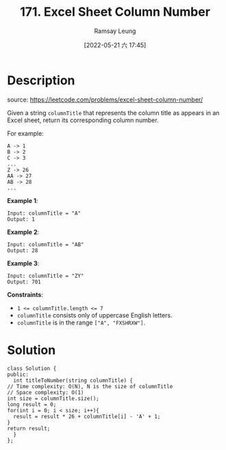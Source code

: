 #+LATEX_CLASS: ramsay-org-article
#+LATEX_CLASS_OPTIONS: [oneside,A4paper,12pt]
#+AUTHOR: Ramsay Leung
#+EMAIL: ramsayleung@gmail.com
#+DATE: 2022-05-21 六 17:44
#+HUGO_BASE_DIR: ~/code/org/leetcode_book
#+HUGO_SECTION: docs/100
#+HUGO_AUTO_SET_LASTMOD: t
#+HUGO_DRAFT: false
#+DATE: [2022-05-21 六 17:45]
#+TITLE: 171. Excel Sheet Column Number
#+HUGO_WEIGHT: 171

* Description
  source: https://leetcode.com/problems/excel-sheet-column-number/

  Given a string ~columnTitle~ that represents the column title as appears in an Excel sheet, return its corresponding column number.

  For example:

  #+begin_example
  A -> 1
  B -> 2
  C -> 3
  ...
  Z -> 26
  AA -> 27
  AB -> 28 
  ...
  #+end_example


  *Example 1*:

  #+begin_example
  Input: columnTitle = "A"
  Output: 1
  #+end_example
  *Example 2*:

  #+begin_example
  Input: columnTitle = "AB"
  Output: 28
  #+end_example
  *Example 3*:

  #+begin_example
  Input: columnTitle = "ZY"
  Output: 701
  #+end_example


  *Constraints*:

  - ~1 <= columnTitle.length <= 7~
  - ~columnTitle~ consists only of uppercase English letters.
  - ~columnTitle~ is in the range ~["A", "FXSHRXW"]~.
* Solution
  #+begin_src C++
    class Solution {
    public:
      int titleToNumber(string columnTitle) {
	// Time complexity: O(N), N is the size of columnTitle
	// Space complexity: O(1)
	int size = columnTitle.size();
	long result = 0;
	for(int i = 0; i < size; i++){
	  result = result * 26 + columnTitle[i] - 'A' + 1;
	}
	return result;
      }
    };
  #+end_src


